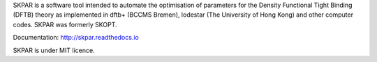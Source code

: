 SKPAR is a software tool intended to automate the optimisation of 
parameters for the Density Functional Tight Binding (DFTB) theory
as implemented in dftb+ (BCCMS Bremen), lodestar (The University 
of Hong Kong) and other computer codes. SKPAR was formerly SKOPT.

Documentation: http://skpar.readthedocs.io

SKPAR is under MIT licence.


